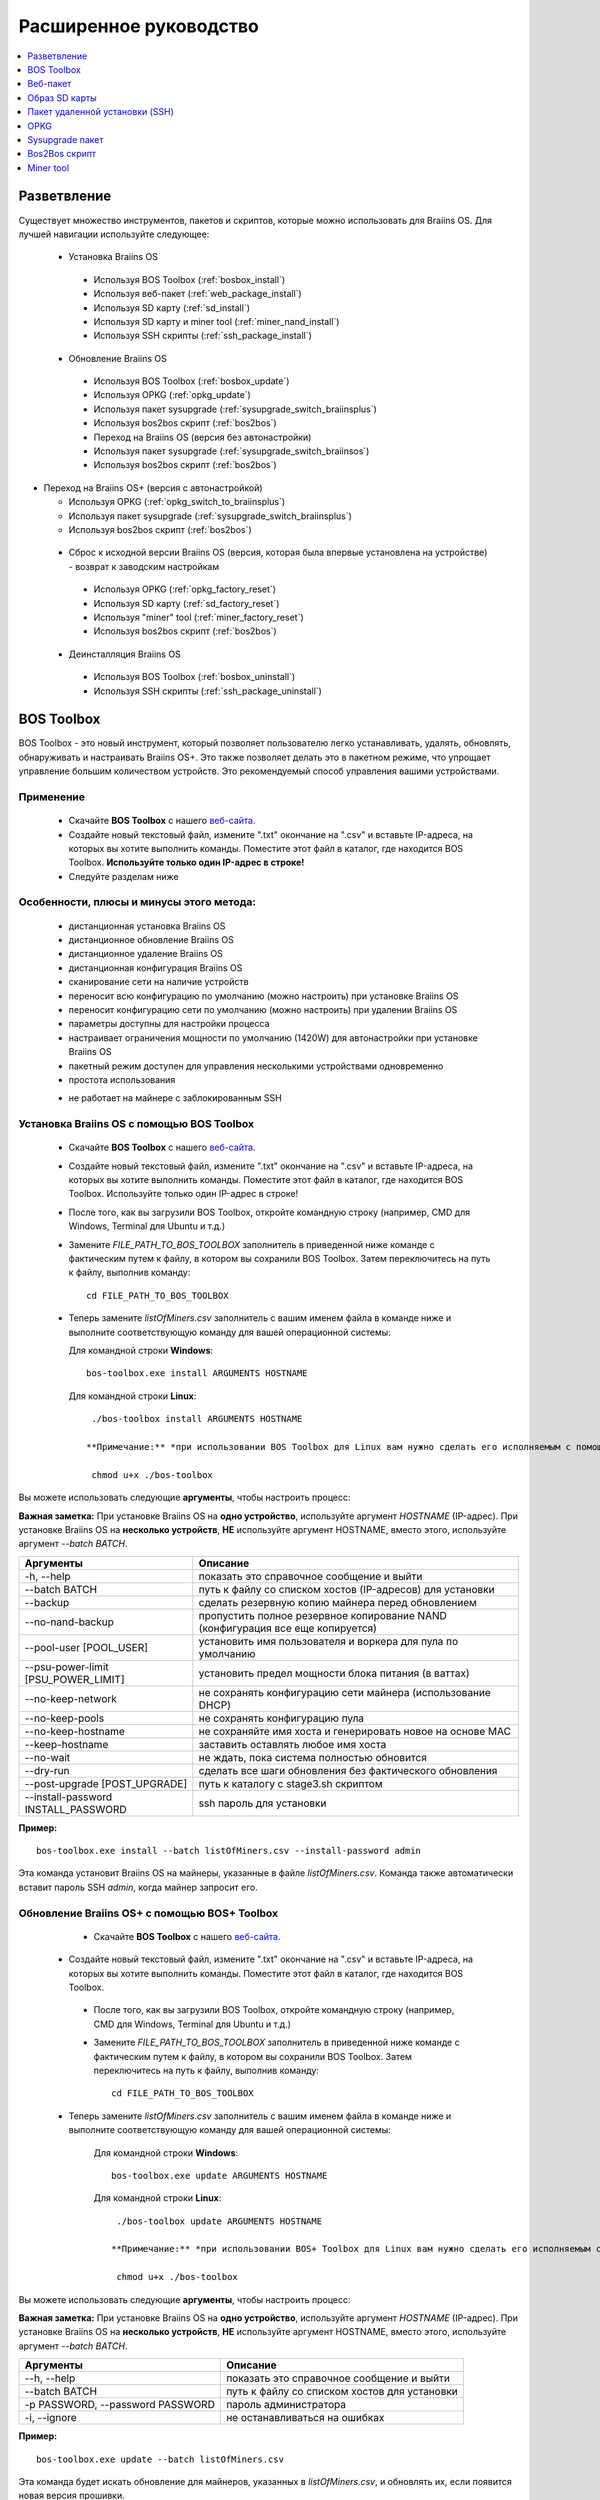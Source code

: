 #######################
Расширенное руководство
#######################

.. contents::
	:local:
	:depth: 1

*************
Разветвление
*************

Существует множество инструментов, пакетов и скриптов, которые можно использовать для Braiins OS. Для лучшей навигации используйте следующее:

 * Установка Braiins OS
 
  * Используя BOS Toolbox (:ref:`bosbox_install`)
  * Используя веб-пакет (:ref:`web_package_install`)
  * Используя SD карту (:ref:`sd_install`)
  * Используя SD карту и miner tool (:ref:`miner_nand_install`)
  * Используя SSH скрипты (:ref:`ssh_package_install`)
  
 * Обновление Braiins OS
 
  * Используя BOS Toolbox (:ref:`bosbox_update`)
  * Используя OPKG (:ref:`opkg_update`)
  * Используя пакет sysupgrade (:ref:`sysupgrade_switch_braiinsplus`)
  * Используя bos2bos скрипт (:ref:`bos2bos`)
  
  * Переход на Braiins OS (версия без автонастройки)
 
  * Используя пакет sysupgrade (:ref:`sysupgrade_switch_braiinsos`)
  * Используя bos2bos скрипт (:ref:`bos2bos`)
  
* Переход на Braiins OS+ (версия с автонастройкой)
 
  * Используя OPKG (:ref:`opkg_switch_to_braiinsplus`)
  * Используя пакет sysupgrade (:ref:`sysupgrade_switch_braiinsplus`)
  * Используя bos2bos скрипт (:ref:`bos2bos`)
  
 * Сброс к исходной версии Braiins OS (версия, которая была впервые установлена на устройстве) - возврат к заводским настройкам
 
  * Используя OPKG (:ref:`opkg_factory_reset`)
  * Используя SD карту (:ref:`sd_factory_reset`)
  * Используя "miner" tool (:ref:`miner_factory_reset`)
  * Используя bos2bos скрипт (:ref:`bos2bos`)
  
 * Деинсталляция Braiins OS
 
  * Используя BOS Toolbox (:ref:`bosbox_uninstall`)
  * Используя SSH скрипты (:ref:`ssh_package_uninstall`)

.. _bosbox:

***************
BOS Toolbox
***************

BOS Toolbox - это новый инструмент, который позволяет пользователю легко устанавливать, удалять, обновлять, обнаруживать и настраивать  Braiins OS+. Это также позволяет делать это в пакетном режиме, что упрощает управление большим количеством устройств. Это рекомендуемый способ управления вашими устройствами.

===========
Применение
===========

  * Скачайте **BOS Toolbox** с нашего `веб-сайта <https://braiins-os.com/>`_.
  * Создайте новый текстовый файл, измените ".txt" окончание на ".csv" и вставьте IP-адреса, на которых вы хотите выполнить команды. Поместите этот файл в каталог, где находится BOS Toolbox. **Используйте только один IP-адрес в строке!**
  * Следуйте разделам ниже
  
=========================================
Особенности, плюсы и минусы этого метода:
=========================================

  + дистанционная установка Braiins OS
  + дистанционное обновление Braiins OS
  + дистанционное удаление Braiins OS
  + дистанционная конфигурация Braiins OS
  + сканирование сети на наличие устройств
  + переносит всю конфигурацию по умолчанию (можно настроить) при установке Braiins OS
  + переносит конфигурацию сети по умолчанию (можно настроить) при удалении Braiins OS
  + параметры доступны для настройки процесса
  + настраивает ограничения мощности по умолчанию (1420W) для автонастройки при установке Braiins OS
  + пакетный режим доступен для управления несколькими устройствами одновременно
  + простота использования
  
  - не работает на майнере с заблокированным SSH

.. _bosbox_install:

===================================================
Установка Braiins OS с помощью BOS Toolbox
===================================================

  * Скачайте **BOS Toolbox** с нашего `веб-сайта <https://braiins-os.com/>`_.
  * Создайте новый текстовый файл, измените ".txt" окончание на ".csv" и вставьте IP-адреса, на которых вы хотите выполнить команды. Поместите этот файл в каталог, где находится BOS Toolbox. Используйте только один IP-адрес в строке!
  * После того, как вы загрузили BOS Toolbox, откройте командную строку (например, CMD для Windows, Terminal для Ubuntu и т.д.)
  * Замените *FILE_PATH_TO_BOS_TOOLBOX* заполнитель в приведенной ниже команде с фактическим путем к файлу, в котором вы сохранили BOS Toolbox. Затем переключитесь на путь к файлу, выполнив команду: ::

      cd FILE_PATH_TO_BOS_TOOLBOX

  * Теперь замените *listOfMiners.csv* заполнитель с вашим именем файла в команде ниже и выполните соответствующую команду для вашей операционной системы:

    Для командной строки **Windows**: ::

      bos-toolbox.exe install ARGUMENTS HOSTNAME

    Для командной строки **Linux**: ::
      
      ./bos-toolbox install ARGUMENTS HOSTNAME

     **Примечание:** *при использовании BOS Toolbox для Linux вам нужно сделать его исполняемым с помощью следующей команды (это нужно сделать только один раз):* ::
  
      chmod u+x ./bos-toolbox

Вы можете использовать следующие **аргументы**, чтобы настроить процесс:

**Важная заметка:** 
При установке Braiins OS на **одно устройство**, используйте аргумент *HOSTNAME* (IP-адрес).
При установке Braiins OS на **несколько устройств**, **НЕ** используйте аргумент HOSTNAME, вместо этого, используйте аргумент *--batch BATCH*.

====================================  ===============================================================================
Аргументы                             Описание
====================================  ===============================================================================
-h, --help                            показать это справочное сообщение и выйти
--batch BATCH                         путь к файлу со списком хостов (IP-адресов) для установки
--backup                              сделать резервную копию майнера перед обновлением
--no-nand-backup                      пропустить полное резервное копирование NAND (конфигурация все еще копируется)
--pool-user [POOL_USER]               установить имя пользователя и воркера для пула по умолчанию
--psu-power-limit [PSU_POWER_LIMIT]   установить предел мощности блока питания (в ваттах)
--no-keep-network                     не сохранять конфигурацию сети майнера (использование DHCP)
--no-keep-pools                       не сохранять конфигурацию пула
--no-keep-hostname                    не сохраняйте имя хоста и генерировать новое на основе MAC
--keep-hostname                       заставить оставлять любое имя хоста
--no-wait                             не ждать, пока система полностью обновится
--dry-run                             сделать все шаги обновления без фактического обновления
--post-upgrade [POST_UPGRADE]         путь к каталогу с stage3.sh скриптом
--install-password INSTALL_PASSWORD   ssh пароль для установки
====================================  ===============================================================================

**Пример:**

::

  bos-toolbox.exe install --batch listOfMiners.csv --install-password admin

Эта команда установит Braiins OS на майнеры, указанные в файле *listOfMiners.csv*. Команда также автоматически вставит пароль SSH *admin*, когда майнер запросит его.

.. _bosbox_update:

==============================================
Обновление Braiins OS+ с помощью BOS+ Toolbox
==============================================

  * Скачайте **BOS Toolbox** с нашего `веб-сайта <https://braiins-os.com/open-source/download/>`_.
 * Создайте новый текстовый файл, измените ".txt" окончание на ".csv" и вставьте IP-адреса, на которых вы хотите выполнить команды. Поместите этот файл в каталог, где находится BOS Toolbox.
  * После того, как вы загрузили BOS Toolbox, откройте командную строку (например, CMD для Windows, Terminal для Ubuntu и т.д.)
  * Замените *FILE_PATH_TO_BOS_TOOLBOX* заполнитель в приведенной ниже команде с фактическим путем к файлу, в котором вы сохранили BOS Toolbox. Затем переключитесь на путь к файлу, выполнив команду: ::

      cd FILE_PATH_TO_BOS_TOOLBOX

 * Теперь замените *listOfMiners.csv* заполнитель с вашим именем файла в команде ниже и выполните соответствующую команду для вашей операционной системы:

    Для командной строки **Windows**: ::

      bos-toolbox.exe update ARGUMENTS HOSTNAME

    Для командной строки **Linux**: ::
      
      ./bos-toolbox update ARGUMENTS HOSTNAME

     **Примечание:** *при использовании BOS+ Toolbox для Linux вам нужно сделать его исполняемым с помощью следующей команды (это нужно сделать только один раз):* ::
  
      chmod u+x ./bos-toolbox

Вы можете использовать следующие **аргументы**, чтобы настроить процесс:

**Важная заметка:** 
При установке Braiins OS на **одно устройство**, используйте аргумент *HOSTNAME* (IP-адрес).
При установке Braiins OS на **несколько устройств**, **НЕ** используйте аргумент HOSTNAME, вместо этого, используйте аргумент *--batch BATCH*.

====================================  ============================================================
Аргументы                             Описание
====================================  ============================================================
--h, --help                           показать это справочное сообщение и выйти
--batch BATCH                         путь к файлу со списком хостов для установки
-p PASSWORD, --password PASSWORD      пароль администратора
-i, --ignore                          не останавливаться на ошибках
====================================  ============================================================


**Пример:**

::

  bos-toolbox.exe update --batch listOfMiners.csv

Эта команда будет искать обновление для майнеров, указанных в *listOfMiners.csv*, и обновлять их, если появится новая версия прошивки.

.. _bosbox_uninstall:

================================================
Деинсталляция Braiins OS с помощью BOS Toolbox
================================================

  * Скачайте **BOS Toolbox** с нашего `веб-сайта <https://braiins-os.com/open-source/download/>`_.
  * Создайте новый текстовый файл в своем текстовом редакторе и вставьте IP-адреса, на которых вы хотите выполнить команды. Каждый IP-адрес должен быть разделен запятой. (Обратите внимание, что вы можете найти IP-адрес в веб-интерфейсе Braiins OS, перейдя в *Status -> Overview*.) Затем сохраните файл в том же каталоге, в котором вы сохранили BOS Toolbox, и измените ".txt" окончание на ".csv".
  * После того, как вы загрузили BOS Toolbox и сохранили .csv фаил, откройте командную строку (например, CMD для Windows, Terminal для Ubuntu и т.д.)
  * Замените *FILE_PATH_TO_BOS_TOOLBOX* заполнитель в приведенной ниже команде с фактическим путем к файлу, в котором вы сохранили BOS Toolbox. Затем переключитесь на путь к файлу, выполнив команду: ::

      cd FILE_PATH_TO_BOS_TOOLBOX

   * Теперь замените *listOfMiners.csv* заполнитель с вашим именем файла в команде ниже и выполните соответствующую команду для вашей операционной системы:

     Для командной строки **Windows**: ::

      bos-toolbox.exe uninstall ARGUMENTS HOSTNAME
 
     Для командной строки **Linux**: ::
      
      ./bos-toolbox uninstall ARGUMENTS HOSTNAME

    **Примечание:** *при использовании BOS+ Toolbox для Linux вам нужно сделать его исполняемым с помощью следующей команды (это нужно сделать только один раз):* ::
  
      chmod u+x ./bos-toolbox

Вы можете использовать следующие **аргументы**, чтобы настроить процесс:

**Важная заметка:** 
При установке Braiins OS на **одно устройство**, используйте аргумент *HOSTNAME* (IP-адрес).
При установке Braiins OS на **несколько устройств**, **НЕ** используйте аргумент HOSTNAME, вместо этого, используйте аргумент *--batch BATCH*.

====================================  ============================================================
Аргументы                             Описание
====================================  ============================================================
-h, --help                            показать это справочное сообщение и выйти
--batch BATCH                         путь к файлу со списком хостов для установки
--factory-image FACTORY_IMAGE         путь/URL к исходному образу обновления прошивки (дефолт:
                                      Antminer-S9-all-201812051512-autofreq-user-Update2UBI-
                                      NF.tar.gz)
====================================  ============================================================

**Пример:**

::

  bos-toolbox.exe uninstall --batch listOfMiners.csv

Эта команда удалит Braiins OS из майнеров, указанных в файле *listOfMiners.csv*, и установит стандартную прошивку по умолчанию. (Antminer-S9-all-201812051512-autofreq-user-Update2UBI-NF.tar.gz).

.. _bosbox_configure:

==============================================
Настройка  Braiins OS с помощью BOS Toolbox
==============================================

  * Скачайте **BOS Toolbox** с нашего `веб-сайта <https://braiins-os.com/open-source/download/>`_.
  * Создайте новый текстовый файл в своем текстовом редакторе и вставьте IP-адреса, на которых вы хотите выполнить команды. Каждый IP-адрес должен быть разделен запятой. (Обратите внимание, что вы можете найти IP-адрес в веб-интерфейсе Braiins OS, перейдя в *Status -> Overview*.) Затем сохраните файл в том же каталоге, в котором вы сохранили BOS Toolbox, и измените ".txt" окончание на ".csv".
  * После того, как вы загрузили BOS Toolbox и сохранили .csv фаил, откройте командную строку (например, CMD для Windows, Terminal для Ubuntu и т.д.)
  * Замените *FILE_PATH_TO_BOS_TOOLBOX* заполнитель в приведенной ниже команде с фактическим путем к файлу, в котором вы сохранили BOS Toolbox. Затем переключитесь на путь к файлу, выполнив команду: ::

      cd FILE_PATH_TO_BOS_TOOLBOX

  *Теперь замените *listOfMiners.csv* заполнитель с вашим именем файла в команде ниже и выполните соответствующую команду для вашей операционной системы

    Для командной строки **Windows**: ::

      bos-toolbox.exe config ARGUMENTS ACTION TABLE

    Для командной строки **Linux**: ::
      
      ./bos-toolbox config ARGUMENTS ACTION TABLE

    *Примечание:** *при использовании BOS+ Toolbox для Linux вам нужно сделать его исполняемым с помощью следующей команды (это нужно сделать только один раз):* ::
  
      chmod u+x ./bos-toolbox

ы можете использовать следующие **аргументы**, чтобы настроить процесс:

====================================  ============================================================
Аргументы                             Описание
====================================  ============================================================
-h, --help                            показать это справочное сообщение и выйти
-u USER, --user USER                  Имя пользователя администратора
-p PASSWORD, --password PASSWORD      Пароль администратора или "prompt"
-c, --check                           пробный прогон sans 
-i, --ignore                          не останавливаться на ошибках
====================================  ============================================================

Вам **необходимо использовать одно** из следующих **действий** чтобы отрегулировать процесс:

====================================  ============================================================
Аргументы                             Описание
====================================  ============================================================
load                                  загрузить текущую конфигурацию майнеров (указанную в 
                                      файле CSV) и вставить их в файл CSV
save                                  сохранить настройки из файла CSV для майнеров 
                                      (без применения)
apply                                 применить настройки, которые были скопированы из файла CSV к 
                                      майнерам
save_apply                            сохранить и применить настройки из файла CSV к майнерам
====================================  ============================================================

**Пример:**

::

  bos-toolbox.exe config --user root load listOfMiners.csv
  
  #отредактируйте файл CSV с помощью редактора электронных таблиц (например: Office Excel, LibreOffice Calc, etc.)
  
  bos-toolbox.exe config --user root save_apply listOfMiners.csv

Первая команда загрузит конфигурацию майнеров, указанную в *listOfMiners.csv* (используя логин *root*) и сохранит ее в CSV-файле. Теперь вы можете открыть файл и редактировать то, что вам нужно. После редактирования файла вторая команда скопирует настройки обратно в майнеры и применит их.

.. _bosbox_scan:

===============================================================
Сканирование сети для выявления майнеров с помощью BOS Toolbox
===============================================================

  * Скачайте **BOS Toolbox** с нашего `веб-сайта <https://braiins-os.com/open-source/download/>`_.
  * Создайте новый текстовый файл в своем текстовом редакторе и вставьте IP-адреса, на которых вы хотите выполнить команды. Каждый IP-адрес должен быть разделен запятой. (Обратите внимание, что вы можете найти IP-адрес в веб-интерфейсе Braiins OS, перейдя в *Status -> Overview*.) Затем сохраните файл в том же каталоге, в котором вы сохранили BOS Toolbox, и измените ".txt" окончание на ".csv".
  * После того, как вы загрузили BOS Toolbox и сохранили .csv фаил, откройте командную строку (например, CMD для Windows, Terminal для Ubuntu и т.д.)
  * Замените *FILE_PATH_TO_BOS+_TOOLBOX* заполнитель в приведенной ниже команде с фактическим путем к файлу, в котором вы сохранили BOS Toolbox. Затем переключитесь на путь к файлу, выполнив команду: ::

      cd FILE_PATH_TO_BOS_TOOLBOX

 * Теперь замените *listOfMiners.csv* заполнитель с вашим именем файла в команде ниже и выполните соответствующую команду для вашей операционной системы:

    Для командной строки **Windows**: ::

      bos-toolbox.exe discover ARGUMENTS

    Для командной строки **Linux**: ::
      
      ./bos-toolbox discover ARGUMENTS

    **Примечание:** *при использовании BOS Toolbox для Linux вам нужно сделать его исполняемым с помощью следующей команды (это нужно сделать только один раз):* ::
  
      chmod u+x ./bos-toolbox

Вы можете использовать следующие **аргументы**, чтобы настроить процесс:

====================================  ============================================================
Аргументы                             Описание
====================================  ============================================================
-h, --help                            показать это справочное сообщение и выйти
====================================  ============================================================

Вам **необходимо использовать одно** из следующих **действий** чтобы отрегулировать процесс:

====================================  ============================================================
Аргументы                             Описание
====================================  ============================================================
scan                                  активно сканировать предоставленный диапазон адресов
listen                                прослушивание входящей трансляции с устройств
                                      (при нажатии кнопки отчета IP)
====================================  ============================================================

**Пример:**

::

  bos-toolbox.exe discover scan 10.10.10.0/24

Эта команда будет сканировать сеть, в диапазоне 10.10.10.0 - 10.10.10.255 и выведет список найденных майнеров с их IP-адресами.

.. _web_package:

***********
Веб-пакет
***********

Веб-пакет можно использовать для переключения со стоковой прошивки, выпущенной до 2019 года. Он также должен работать на других прошивках, основанных на стоковой версии. Этот пакет нельзя использовать на стоковой прошивке, выпущенной в 2019 году и позже, из-за проверки подписи, которая была реализована. Проверка подписи предотвращает использование иных, чем оригинальные стоковые прошивки.

==========
Применение
==========

  * Скачайте **Веб-пакет** с нашего `веб-сайта <https://braiins-os.com/>`_.
  * Следуйте разделам ниже

=========================================
Особенности, плюсы и минусы этого метода:
=========================================

  + заменяет стоковую прошивку на Braiins OS+ без использования дополнительных инструментов
  + переносит конфигурацию сети
  + переносит пул URL, имена пользователей и пароли
  
  - не может использоваться на стоковой прошивке, выпущенной в 2019 году и позже
  - невозможно настроить установку (например, он всегда будет переносить настройки сети)
  - нет пакетного режима (для массовой установки), если вы не создаете свои собственные скрипты

.. _web_package_install:

===========================================
Установите Braiins OS+ с помощью веб-пакета
===========================================

  * Скачайте **Веб-пакет** с нашего `веб-сайта <https://braiins-os.com/>`_.
  * Войдите на свой майнер и перейдите в раздел *System -> Upgrade*.
  * Загрузите загруженный пакет и прошейте образ.
  
.. _sd:

***************
Образ SD карты
***************

Если вы используете стандартную прошивку, выпущенную в 2019 году и позже, единственный способ установить Braiins OS - это вставить SD-карту с прошивкой Braiins OS. В 2019 году SSH-соединение было заблокировано, и проверка подписи в веб-интерфейсе предотвращает использование других программных прошивок.

==========
Применение
==========

  * Скачайте **Образ SD карты** с нашего `веб-сайта <https://braiins-os.com/>`_.
  * Следуйте разделам ниже

=========================================
Особенности, плюсы и минусы этого метода:
=========================================

  + заменяет SSH заблокированную стоковую прошивку на Braiins OS+
  + использует конфигурацию сети, хранящуюся в NAND (это можно отключить, см. раздел *Настройки сети* ниже)
  
  - не переносит пул URL, имена пользователей и пароли
  - нет пакетного режима (для массовой установки)

.. _sd_install:

========================================
Установка Braiins OS с помощью SD карты
========================================

 * Скачайте Образ SD карты с нашего `веб-сайта <https://braiins-os.com/>`_.
 * Перенесите загруженный образ на SD-карту (например, используя `Etcher <https://etcher.io/>`_). *Примечание. Простое копирование на SD-карту не будет работать. SD-карта должна быть перепрошита!*
 * Настройте перемычки для загрузки с SD-карты (вместо памяти NAND), как показано ниже.

  .. |pic1| image:: ../_static/s9-jumpers.png
      :width: 45%
      :alt: S9 Jumpers

  .. |pic2| image:: ../_static/s9-jumpers-board.png
      :width: 45%
      :alt: S9 Jumpers Board

  |pic1|  |pic2|

 * Вставьте SD-карту в устройство, затем запустите устройство.
 * Через некоторое время вы сможете получить доступ к интерфейсу Braiins OS через IP-адрес устройства.
 * *[Необязательно]:* Теперь вы можете установить Braiins OS на NAND (см. раздел :ref:`sd_nand_install`)

.. _sd_network:

================
Настройки сети
================
 
 По умолчанию используется конфигурация сети, хранящаяся в NAND, при запуске Braiins OS с SD-карты. Эта функция может быть отключена, следуя инструкциям ниже:

  * Смонтируйте первый раздел FAT на SD-карте
  * Откройте файл uEnv.txt и вставьте следующий стринг (убедитесь, что в на каждой строке только один стринг)

  ::

    cfg_override=no

Отключение использования старых сетевых настроек полезно для пользователей, у которых есть проблемы с тем, что майнер не виден в сети (например, статический IP-адрес, используемый в NAND, находится вне зоны действия сети). При этом используется DHCP.

.. _sd_nand_install:

===============
NAND установка
===============

SD-карту можно использовать для замены встроенного программного обеспечения NAND на Braiins OS. Это можно сделать либо:
  * используя веб-интерфейс - раздел *System -> Install current system to device (NAND)*
  * используя *miner* tool через SSH - следуйте этому разделу руководства :ref:`miner_nand_install`

.. _sd_factory_reset:

=============================================
Braiins OS сброс настроек с помощью SD-карты
=============================================

Вы можете сделать сброс до заводских настроек, следуя инструкциям ниже:

  * Смонтируйте первый раздел FAT на SD-карте
  * Откройте файл uEnv.txt и вставьте следующий стринг (убедитесь, что в на каждой строке только один стринг)

  ::

    factory_reset=yes

.. _ssh_package:

********************************
Пакет удаленной установки (SSH)
********************************

С помощью *Пакета удаленной установки (SSH)* вы можете установить или удалить Braiins OS. Этот метод не рекомендуется, так как требует установки Python. Вместо этого используйте BOS Toolbox.

===========
Применение
===========

  * Скачайте **Пакет удаленной установки (SSH)** с нашего `веб-сайта <https://braiins-os.com/>`_.
  * Следуйте разделам ниже

=========================================
Особенности, плюсы и минусы этого метода:
=========================================

  + дистанционная установка Braiins OS
  + дистанционное удаление Braiins OS
  + переносит всю конфигурацию по умолчанию (можно настроить) при установке Braiins OS
  + переносит конфигурацию сети по умолчанию (можно настроить) при удалении Braiins OS
  + параметры доступны для настройки процесса
  
  - нет пакетного режима (для массовой установки), если вы не создаете свои собственные скрипты
  - требует долгой установки
  - не работает на майнере с заблокированным SSH

.. _ssh_package_environment:

===========================
Подготовка среды
===========================

Во-первых, вам нужно подготовить среду Python. Это состоит из следующих шагов:

* *(Только Windows)* Устонавите *Ubuntu for Windows 10* доступный в Microsoft Store `здесь. <https://www.microsoft.com/en-us/store/p/ubuntu/9nblggh4msv6>`_
* Выполните следующие команды в терминале командной строки:

*(Обратите внимание, что команды совместимы с Ubuntu и Ubuntu для Windows 10. Если вы используете другой дистрибутив Linux или другую ОС, пожалуйста, ознакомьтесь с соответствующей документацией и отредактируйте команды при необходимости.)*

::

  #Обновите репозитории и установите зависимости
  sudo apt update && sudo apt install python3 python3-virtualenv virtualenv
  
  #Скачайте и распакуйте пакет прошивки
  wget -c https://feeds.braiins-os.org/20.04/braiins-os_am1-s9_ssh_2020-04-30-0-259943b5.tar.gz -O - | tar -xz
  
  #Change the directory to the unpacked firmware folder
  cd ./braiins-os_am1-s9_ssh_2020-04-30-0-259943b5
  
  #Создайте виртуальную среду и активируйте ее
  virtualenv --python=/usr/bin/python3 .env && source .env/bin/activate
  
  #Установите необходимые пакеты Python
  python3 -m pip install -r requirements.txt

.. _ssh_package_install:

==========================================
Установка Braiins OS с помощью SSH-пакета
==========================================

Установка Braiins OS с использованием так называемого *Метода SSH* состоит из следующих шагов:

* *(Кастомная прошивка)* Перепрошейте на заводскую прошивкую Этот шаг можно пропустить, если устройство работает на заводской прошивке или на предыдущих версиях Braiins OS. *(Примечание: вполне возможно, что Braiins OS может быть установлен непосредственно поверх кастомной прошивки, но, поскольку они отличаются от стоковой версии, может потребоваться сначала прошить стоковую прошивку.)*
* *(Только Windows)* Установите *Ubuntu for Windows 10* оступный в Microsoft Store `здесь. <https://www.microsoft.com/en-us/store/p/ubuntu/9nblggh4msv6>`_
* Подготовьте среду Python, которая описана в разделе :ref:`ssh_package_environment`.
* Выполните следующие команды в терминале командной строки (заменить заполнитель ``IP_ADDRESS`` соответственно) :

*(Обратите внимание, что команды совместимы с Ubuntu и Ubuntu для Windows 10. Если вы используете другой дистрибутив Linux или другую ОС, пожалуйста, ознакомьтесь с соответствующей документацией и отредактируйте команды при необходимости.)*

::

  #Измените каталог на распакованную папку с прошивкой (если ее еще нет в папке с прошивкой)
  cd ./braiins-os_am1-s9_ssh_2019-02-21-0-572dd48c_2020-03-29-1-6b4a0f46
  
  #Активируйте виртуальную среду (если она еще не активирована)
  source .env/bin/activate
  
  ##Запустите скрипт для установки Braiins OS
  python3 upgrade2bos.py IP_ADDRESS

.. _ssh_package_uninstall:

==============================================
Деинсталляция Braiins OS+ с помошью SSH-пакета
==============================================

.. _ssh_package_uninstall_image:

Использование заводского образа прошивки
=========================================

Во-первых, вам нужно подготовить среду Python, которая описана в разделе :ref:`ssh_package_environment`.

На Antminer S9, вы можете прошить заводской образ прошивки с сайта производителя, с тем, что``FACTORY_IMAGE`` это bпуть к файлу или URL к ``tar.gz`` (не извлеченному!) файлу. Поддерживаемые изображения с соответствующими хэшами MD5 перечислены в 
`platform.py <https://github.com/braiins/braiins/blob/master/braiins-os/upgrade/am1/platform.py>`__
file.

Запустите (заменив заполнители ``FACTORY_IMAGE`` и ``IP_ADDRESS`` соответственно):

::

  cd ~/braiins-os_am1-s9_ssh_2019-02-21-0-572dd48c_2020-03-29-1-6b4a0f46 && source .env/bin/activate
  python3 restore2factory.py --factory-image FACTORY_IMAGE IP_ADDRESS

.. _ssh_package_uninstall_backup:

Использование ранее созданной резервной копии
=============================================

Во-первых, вам нужно подготовить среду Python, которая описана в разделе :ref:`ssh_package_environment`.

Если вы создали резервную копию оригинальной прошивки во время установки Braiins OS, вы можете восстановить ее с помощью следующих команд (замените заполнители ``BACKUP_ID_DATE`` и ``IP_ADDRESS`` соответственно):

::

  cd ~/braiins-os_am1-s9_ssh_2019-02-21-0-572dd48c_2020-03-29-1-6b4a0f46 && source .env/bin/activate
  python3 restore2factory.py backup/BACKUP_ID_DATE/ IP_ADDRESS

**Примечание: Этот метод не рекомендуется, так как создание резервной копии очень сложно. Резервная копия может быть повреждена, и проверить ее невозможно. Используйте на свой страх и риск и убедитесь, что вы можете получить доступ к майнеру и вставить в него SD-карту, если восстановление не завершится успешно!**

.. _opkg:

****
OPKG
****

OPKG команды можно использовать после подключения к майнеру через SSH. Существует много команд OPKG, но в отношении Braiins OS+ вам нужно использовать только следующее:

  * *opkg update* - обновляет списки пакетов. Рекомендуется использовать эту команду перед другими командами OPKG.
  * *opkg install PACKAGE_NAME* установить определенный пакет. Рекомендуется использовать *opkg update* для обновления списков пакетов перед установкой пакетов.
  * *opkg remove PACKAGE_NAME*

Поскольку смена прошивки приводит к перезагрузке, ожидается следующий вывод:

::

  ...
  Collected errors:
  * opkg_conf_load: Could not lock /var/lock/opkg.lock: Resource temporarily unavailable.
    Saving config files...
    Connection to 10.10.10.1 closed by remote host.
    Connection to 10.10.10.1 closed.

=========================================
Особенности, плюсы и минусы этого метода:
=========================================

  + дистанционное обновление Braiins OS
  + дистанционный переход на Braiins OS с других версий
  + дистанционный возврат к первоначальной версии of Braiins OS
  + перенос конфигурации и продолжение майнинга без необходимости что-либо настраивать (при обновлении или переходе на Braiins OS+ с других версий)
  
  - нет пакетного режима (для массовой установки), если вы не создаете свои собственные скрипты
  
.. _opkg_update:

=====================================
Обновление Braiins OS+ с помощью OPKG
=====================================

С OPKG вы можете легко обновить текущую установку Braiins OS+, подключившись к майнеру через SSH и используя следующие команды:

::

  opkg update
  opkg install firmware

   #Вы также можете подключиться к майнеру и одновременно запускать команды
  ssh root@IP_ADDRESS "opkg update && opkg install firmware"

Это перенесет конфигурацию и продолжит работу без необходимости что-либо настраивать.

.. _opkg_switch_to_braiinsplus:

=====================================================
Переход на Braiins OS+ с другой версии с помощью OPKG
=====================================================

С OPKG вы можете легко переключиться на Braiins OS+, подключившись к майнеру через SSH и используя следующие команды:

::

  opkg update
  opkg install firmware

  #Вы также можете подключиться к майнеру и одновременно запускать команды
  ssh root@IP_ADDRESS "opkg update && opkg install bos_plus"

Это перенесет конфигурацию и продолжит работу без необходимости что-либо настраивать. Предел мощности по умолчанию будет установлен на 1420W.

.. _opkg_factory_reset:

=========================================
Braiins OS сброс настроек с помощью OPKG
=========================================

С помощью OPKG вы можете легко вернуться к первоначальной версии Braiins OS (версии, которая была впервые установлена на этом устройстве), подключившись к майнеру по SSH и используя следующие команды:

::

  opkg update
  opkg remove firmware

  #Вы также можете подключиться к майнеру и одновременно запускать команды
  ssh root@IP_ADDRESS "opkg update && opkg remove firmware"

Это вернет конфигурацию в состояние после первой установки Braiins OS.

.. _sysupgrade:

******************
Sysupgrade пакет
******************

Sysupgrade используется для обновления системы, работающей на устройстве. С помощью этого метода вы можете установить различные версии Braiins OS или создать резервную копию системы. При установке прошивки с использованием *Braiins OS веб интерфейс* или *opkg install firmware* используется этот метод. Вместо этого метода рекомендуется использовать *Braiins OS веб интерфейс* или *opkg install firmware*.

===========
Применение
===========

Чтобы использовать sysupgrade, вам нужно подключиться к майнеру по SSH. Синтаксис следующий:

::

  sysupgrade [parameters] <image file or URL>

Наиболее важные параметры: **--help** (вывести справку) и **-F** для запуска установки. Рекомендуется использовать этот метод (кроме того, как описано ниже), только если вы действительно знаете, что делаете.

=========================================
Особенности, плюсы и минусы этого метода:
=========================================
  
  + устанавливает различные версии Braiins OS при одновременном подключении к майнеру
  + переносит конфигурацию
  + параметры доступны для настройки процесса
  
  - нет пакетного режима (для массовой установки), если вы не создаете свои собственные скрипты
  - не может переключиться на более старую версию Braiins OS (выпущенную ранее 2020)

.. _sysupgrade_switch_braiinsos:

================================================================================
Переход на Braiins OS (без автонастройки) из других версий с помощью Sysupgrade
================================================================================

Чтобы обновить более старую версию Braiins OS или перейти с более ранней версии Braiins OS+, используйте следующую команду (замените заполнитель ``IP_ADDRESS`` соответственно):

::

  ssh root@IP_ADDRESS 'wget -O /tmp/firmware.tar https://feeds.braiins-os.org/am1-s9/firmware_2020-04-30-0-259943b5_arm_cortex-a9_neon.tar && sysupgrade /tmp/firmware.tar'

Эта команда содержит следующие команды: 

  * **ssh** - подключиться к майнеру
  * **wget** - используется для загрузки файлов, в данном случае пакета прошивки
  * **sysupgrade** - фактически прошить скачанный пакет прошивки

.. _sysupgrade_switch_braiinsplus:

============================================================
Переход на Braiins OS+ из других версий с помощью Sysupgrade
============================================================

Чтобы обновить более старую версию Braiins OS, используйте следующую команду (замените заполнитель ``IP_ADDRESS`` соответственно):

::

  ssh root@IP_ADDRESS 'wget -O /tmp/firmware.tar http://feeds.braiins-os.com/am1-s9/firmware_2020-04-30-1-cbf99510-plus_arm_cortex-a9_neon.tar && sysupgrade /tmp/firmware.tar'

Эта команда содержит следующие команды: 

  * **ssh** - подключиться к майнеру
  * **wget** - используется для загрузки файлов, в данном случае пакета прошивки
  * **sysupgrade** - фактически прошить скачанный пакет прошивки

Примечание: Рекомендуется использовать *BOS Toolbox*, *Braiins OS веб интерфейс* или *opkg install bos_plus* вместо этого метода.

.. _bos2bos:

**************
Bos2Bos скрипт
**************

**Bos2Bos Скрипт не рекомендуется использовать, если только у вас не возникли проблемы с установкой с использованием других методов.** Этот метод работает, только если на устройстве уже запущена Braiins OS.

=========================================
Особенности, плюсы и минусы этого метода:
=========================================
  
  + дистанционная установка любой версии Braiins OS
  + установка чистой версии Braiins OS
  + параметры доступны для настройки процесса
  
  - нет пакетного режима (для массовой установки), если вы не создаете свои собственные скрипты

===========
Применение
===========

Использование скрипта Bos2Bos требует следующей настройки:

* *(Только Windows)* Установить *Ubuntu for Windows 10* доступен в Microsoft Store `здесь. <https://www.microsoft.com/en-us/store/p/ubuntu/9nblggh4msv6>`_
* Выполните следующие команды в терминале командной строки:

*(Обратите внимание, что команды совместимы с Ubuntu и Ubuntu для Windows 10. Если вы используете другой дистрибутив Linux или другую ОС, пожалуйста, ознакомьтесь с соответствующей документацией и отредактируйте команды при необходимости.)*

::
  
   #Обновите репозитории и установите зависимости
  sudo apt update && sudo apt install python3 python3-virtualenv virtualenv
  
  #Клонируйте хранилище
  git clone https://github.com/braiins/braiins-os.git
  
  #Измените каталог
  cd ./braiins-os/braiins-os/

  #Создайте виртуальную среду и активируйте ее
  virtualenv --python=/usr/bin/python3 .env && source .env/bin/activate
  
  #Установите необходимые пакеты Python
  python3 -m pip install -r requirements.txt

После успешного завершения настройки вы можете использовать следующие команды:

::

  #активировать виртуальную среду
  source .env/bin/activate

  #основное использование заключается в следующем
  python3 bos2bos.py FIRMWARE_URL IP_ADDRESS

  #описание всех доступных параметров может быть отображено с помощью следующей команды
  python3 bos2bos.py -h

**********
Miner tool
**********

.. _miner_nand_install:

=======================================
SD на NAND установка с помощью Miner tool
=======================================

SD-карту можно использовать для замены встроенного программного обеспечения NAND на Braiins OS. Это можно сделать, подключившись к майнеру по SSH и используя следующую команду:

  ::

    miner nand_install


.. _miner_factory_reset:

===============================================
Braiins OS сброс настроек с помощью Miner tool
===============================================

Сброс к заводским настройкам также можно выполнить с помощью *Miner tool*. Используйте следующую команду, чтобы сделать это:

  ::

    miner nand_install

.. _miner_detect:

==================================================
Обнаружение устройств с светодиодами с Miner tool
==================================================

Вы можете найти устройство, включив мигающий светодиод, используя *Miner tool*. Используйте следующую команду, чтобы сделать это:

  ::

    #turn on LED blinking
    miner fault_light on

    #turn off LED blinking
    miner fault_light off
